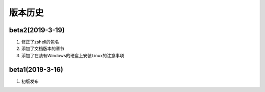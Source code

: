 版本历史
========================

beta2(2019-3-19)
------------------
1. 修正了zshell的包名
2. 添加了文档版本的章节
3. 添加了在装有Windows的硬盘上安装Linux的注意事项



beta1(2019-3-16)
------------------

1. 初版发布
